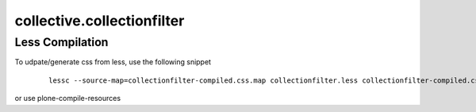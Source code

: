 collective.collectionfilter
===========================

Less Compilation
----------------

To udpate/generate css from less, use the following snippet


  ::

   lessc --source-map=collectionfilter-compiled.css.map collectionfilter.less collectionfilter-compiled.css


or use plone-compile-resources
